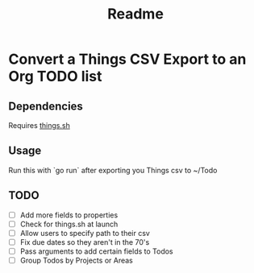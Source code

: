 #+title: Readme
* Convert a Things CSV Export to an Org TODO list
** Dependencies
Requires [[https://github.com/AlexanderWillner/things.sh][things.sh]]
** Usage
Run this with `go run` after exporting you Things csv to ~/Todo

** TODO
- [ ] Add more fields to properties
- [ ] Check for things.sh at launch
- [ ] Allow users to specify path to their csv
- [ ] Fix due dates so they aren't in the 70's
- [ ] Pass arguments to add certain fields to Todos
- [ ] Group Todos by Projects or Areas
